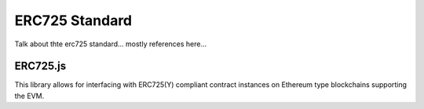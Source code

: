 ***************
ERC725 Standard
***************

Talk about thte erc725 standard... mostly references here...

ERC725.js
=========


This library allows for interfacing with ERC725(Y) compliant contract instances on Ethereum type blockchains supporting the EVM.